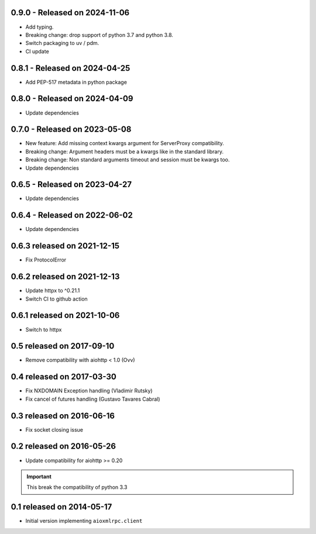 0.9.0  - Released on 2024-11-06
-------------------------------
* Add typing.
* Breaking change: drop support of python 3.7 and python 3.8.
* Switch packaging to uv / pdm.
* CI update

0.8.1  - Released on 2024-04-25
-------------------------------
* Add PEP-517 metadata in python package 

0.8.0  - Released on 2024-04-09
-------------------------------
* Update dependencies 

0.7.0 - Released on 2023-05-08
------------------------------
* New feature: Add missing context kwargs argument for ServerProxy compatibility.
* Breaking change: Argument headers must be a kwargs like in the standard library.
* Breaking change: Non standard arguments timeout and session must be kwargs too.
* Update dependencies

0.6.5 - Released on 2023-04-27
------------------------------
* Update dependencies

0.6.4 - Released on 2022-06-02
------------------------------
* Update dependencies

0.6.3 released on 2021-12-15
----------------------------
* Fix ProtocolError

0.6.2 released on 2021-12-13
----------------------------
* Update httpx to ^0.21.1
* Switch CI to github action

0.6.1 released on 2021-10-06
----------------------------
* Switch to httpx

0.5 released on 2017-09-10
--------------------------
* Remove compatibility with aiohttp < 1.0 (Ovv)

0.4 released on 2017-03-30
--------------------------
* Fix NXDOMAIN Exception handling (Vladimir Rutsky)
* Fix cancel of futures handling (Gustavo Tavares Cabral)

0.3 released on 2016-06-16
--------------------------
* Fix socket closing issue


0.2 released on 2016-05-26
--------------------------
* Update compatibility for aiohttp >= 0.20

.. important::

   This break the compatibility of python 3.3


0.1 released on 2014-05-17
--------------------------
* Initial version implementing ``aioxmlrpc.client``
